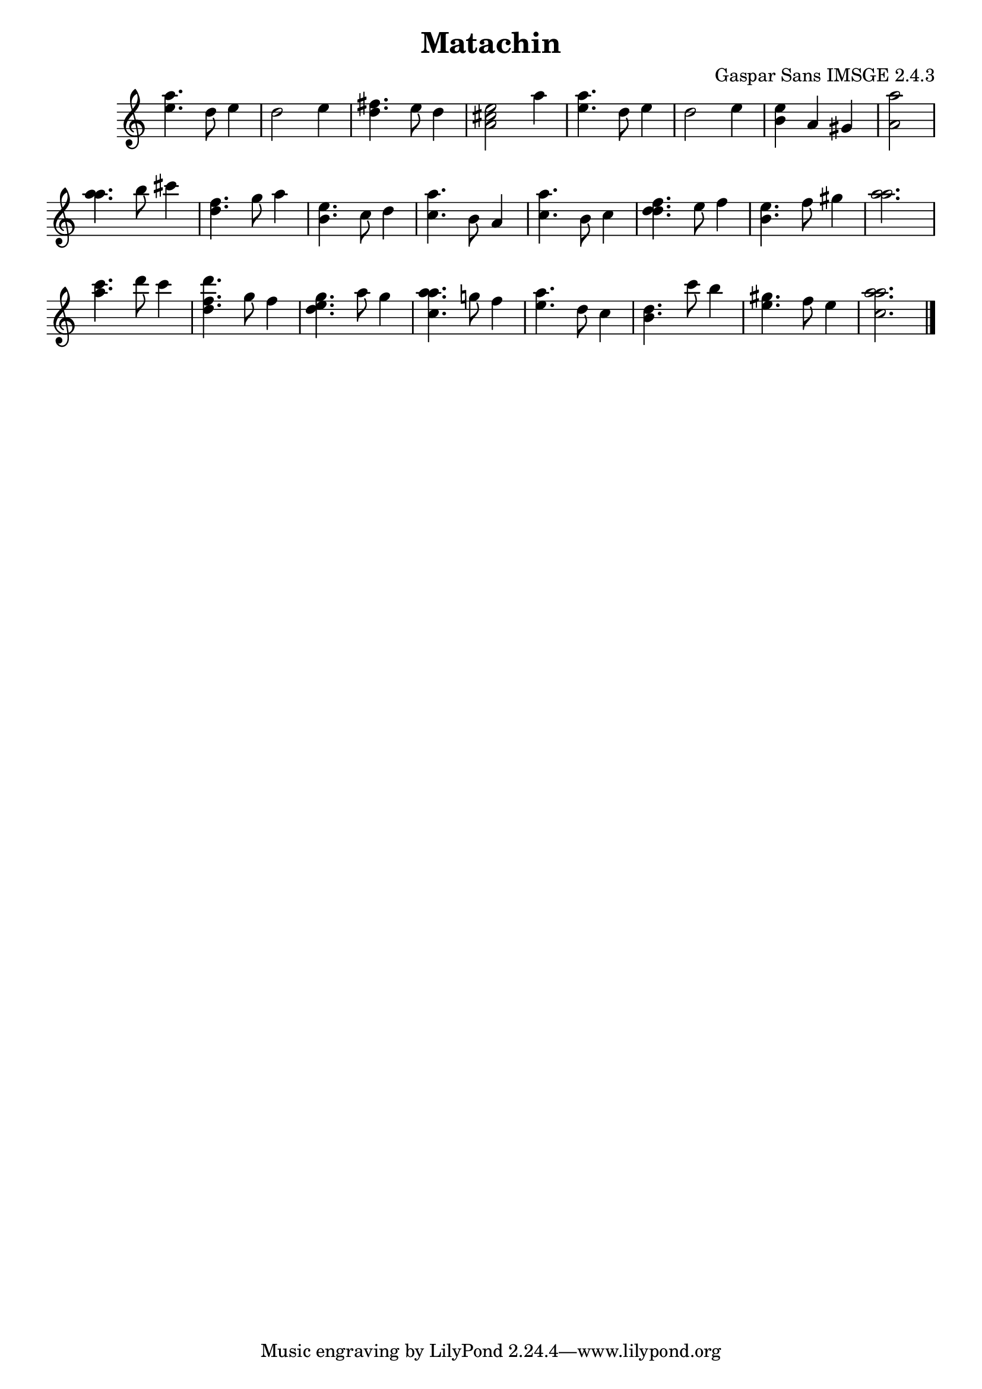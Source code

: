 \header{  title = "Matachin"  composer = "Gaspar Sans IMSGE 2.4.3" }
\transpose c c' \absolute {\override Staff.TimeSignature #'stencil = ##f \time 1000/4 <  e' a' >4. <  d' >8 <  e' >4 \undo \omit Score.BarLine \bar "|"  <  d' >2  \omit Score.BarLine <  e' >4  \omit Score.BarLine \undo \omit Score.BarLine \bar "|"  <  fis' d' >4.  \omit Score.BarLine <  e' >8  \omit Score.BarLine <  d' >4  \omit Score.BarLine \undo \omit Score.BarLine \bar "|"  <  e' cis' a >2  \omit Score.BarLine <  a' >4  \omit Score.BarLine \undo \omit Score.BarLine \bar "|"  <  e' a' >4.  \omit Score.BarLine <  d' >8  \omit Score.BarLine <  e' >4  \omit Score.BarLine \undo \omit Score.BarLine \bar "|"  <  d' >2  \omit Score.BarLine <  e' >4  \omit Score.BarLine \undo \omit Score.BarLine \bar "|"  <  b e' >4  \omit Score.BarLine <  a >4  \omit Score.BarLine <  gis >4  \omit Score.BarLine \undo \omit Score.BarLine \bar "|"  <  a a' >2  \omit Score.BarLine \undo \omit Score.BarLine \bar "|"  <  a' a' >4.  \omit Score.BarLine <  b' >8  \omit Score.BarLine <  cis'' >4  \omit Score.BarLine \undo \omit Score.BarLine \bar "|"  <  fis' d' >4.  \omit Score.BarLine <  g' >8  \omit Score.BarLine <  a' >4  \omit Score.BarLine \undo \omit Score.BarLine \bar "|"  <  b e' >4.  \omit Score.BarLine <  cis' >8  \omit Score.BarLine <  d' >4  \omit Score.BarLine \undo \omit Score.BarLine \bar "|"  <  cis' a' >4.  \omit Score.BarLine <  b >8  \omit Score.BarLine <  a >4  \omit Score.BarLine \undo \omit Score.BarLine \bar "|"  <  cis' a' >4.  \omit Score.BarLine <  b >8  \omit Score.BarLine <  cis' >4  \omit Score.BarLine \undo \omit Score.BarLine \bar "|"  <  fis' d' d' >4.  \omit Score.BarLine <  e' >8  \omit Score.BarLine <  fis' >4  \omit Score.BarLine \undo \omit Score.BarLine \bar "|"  <  e' b >4.  \omit Score.BarLine <  fis' >8  \omit Score.BarLine <  gis' >4  \omit Score.BarLine \undo \omit Score.BarLine \bar "|"  <  a' a' >2.  \omit Score.BarLine \undo \omit Score.BarLine \bar "|"  <  cis'' a' >4.  \omit Score.BarLine <  d'' >8  \omit Score.BarLine <  cis'' >4  \omit Score.BarLine \undo \omit Score.BarLine \bar "|"  <  d'' fis' d' >4.  \omit Score.BarLine <  gis' >8  \omit Score.BarLine <  fis' >4  \omit Score.BarLine \undo \omit Score.BarLine \bar "|"  <  gis' e' d' >4.  \omit Score.BarLine <  a' >8  \omit Score.BarLine <  gis' >4  \omit Score.BarLine \undo \omit Score.BarLine \bar "|"  <  a' cis' a' >4.  \omit Score.BarLine <  g' >8  \omit Score.BarLine <  fis' >4  \omit Score.BarLine \undo \omit Score.BarLine \bar "|"  <  e' a' >4.  \omit Score.BarLine <  d' >8  \omit Score.BarLine <  cis' >4  \omit Score.BarLine \undo \omit Score.BarLine \bar "|"  <  b d' >4.  \omit Score.BarLine <  cis'' >8  \omit Score.BarLine <  b' >4  \omit Score.BarLine \undo \omit Score.BarLine \bar "|"  <  gis' e' >4.  \omit Score.BarLine <  fis' >8  \omit Score.BarLine <  e' >4  \omit Score.BarLine \undo \omit Score.BarLine \bar "|"  <  a' cis' a' >2.  \omit Score.BarLine \undo \omit Score.BarLine \bar "|." }
